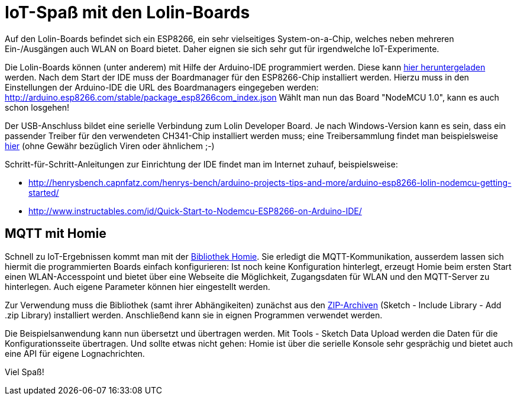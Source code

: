 = IoT-Spaß mit den Lolin-Boards

Auf den Lolin-Boards befindet sich ein ESP8266, ein sehr vielseitiges System-on-a-Chip, welches neben mehreren Ein-/Ausgängen auch WLAN on Board bietet. Daher eignen sie sich sehr gut für irgendwelche IoT-Experimente.

Die Lolin-Boards können (unter anderem) mit Hilfe der Arduino-IDE programmiert werden. Diese kann https://www.arduino.cc/en/Main/Software[hier heruntergeladen] werden.
Nach dem Start der IDE muss der Boardmanager für den ESP8266-Chip installiert werden. Hierzu muss in den Einstellungen der Arduino-IDE die URL des Boardmanagers eingegeben werden:
http://arduino.esp8266.com/stable/package_esp8266com_index.json
Wählt man nun das Board "NodeMCU 1.0", kann es auch schon losgehen!

Der USB-Anschluss bildet eine serielle Verbindung zum Lolin Developer Board. Je nach Windows-Version kann es sein, dass ein passender Treiber für den verwendeten CH341-Chip installiert werden muss; eine Treibersammlung findet man beispielsweise https://github.com/himalayanelixir/Arduino_USB_Drivers[hier] (ohne Gewähr bezüglich Viren oder ähnlichem ;-)

Schritt-für-Schritt-Anleitungen zur Einrichtung der IDE findet man im Internet zuhauf, beispielsweise:

* http://henrysbench.capnfatz.com/henrys-bench/arduino-projects-tips-and-more/arduino-esp8266-lolin-nodemcu-getting-started/
* http://www.instructables.com/id/Quick-Start-to-Nodemcu-ESP8266-on-Arduino-IDE/

== MQTT mit Homie

Schnell zu IoT-Ergebnissen kommt man mit der https://github.com/marvinroger/homie-esp8266[Bibliothek Homie]. Sie erledigt die MQTT-Kommunikation, ausserdem lassen sich hiermit die programmierten Boards einfach konfigurieren: Ist noch keine Konfiguration hinterlegt, erzeugt Homie beim ersten Start einen WLAN-Accesspoint und bietet über eine Webseite die Möglichkeit, Zugangsdaten für WLAN und den MQTT-Server zu hinterlegen. Auch eigene Parameter können hier eingestellt werden.

Zur Verwendung muss die Bibliothek (samt ihrer Abhängikeiten) zunächst aus den link:lib/[ZIP-Archiven] (Sketch - Include Library - Add .zip Library) installiert werden. Anschließend kann sie in eignen Programmen verwendet werden.

Die Beispielsanwendung kann nun übersetzt und übertragen werden. Mit Tools - Sketch Data Upload werden die Daten für die Konfigurationsseite übertragen. Und sollte etwas nicht gehen: Homie ist über die serielle Konsole sehr gesprächig und bietet auch eine API für eigene Lognachrichten.

Viel Spaß!
